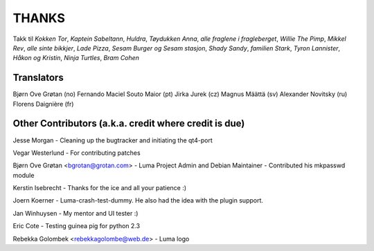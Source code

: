 ******
THANKS
******

Takk til *Kokken Tor*, *Kaptein Sabeltann*, *Huldra*, *Tøydukken Anna*,
*alle fraglene i fragleberget*, *Willie The Pimp*, *Mikkel Rev*, *alle sinte
bikkjer*, *Lade Pizza*, *Sesam Burger og Sesam stasjon*, *Shady Sandy*, 
*familien Stark*, *Tyron Lannister*, *Håkon og Kristin*, *Ninja Turtles*,
*Bram Cohen*

Translators
===========
Bjørn Ove Grøtan (no)
Fernando Maciel Souto Maior (pt)
Jirka Jurek (cz)
Magnus Määttä (sv)
Alexander Novitsky (ru)
Florens Daignière (fr)

Other Contributors (a.k.a. credit where credit is due)
======================================================
Jesse Morgan
- Cleaning up the bugtracker and initiating the qt4-port

Vegar Westerlund
- For contributing patches

Bjørn Ove Grøtan <bgrotan@grotan.com>
- Luma Project Admin and Debian Maintainer
- Contributed his mkpasswd module

Kerstin Isebrecht
- Thanks for the ice and all your patience :) 

Joern Koerner
- Luma-crash-test-dummy. He also had the idea with the plugin support. 

Jan Winhuysen
- My mentor and UI tester :) 

Eric Cote
- Testing guinea pig for python 2.3

Rebekka Golombek <rebekkagolombe@web.de>
- Luma logo
